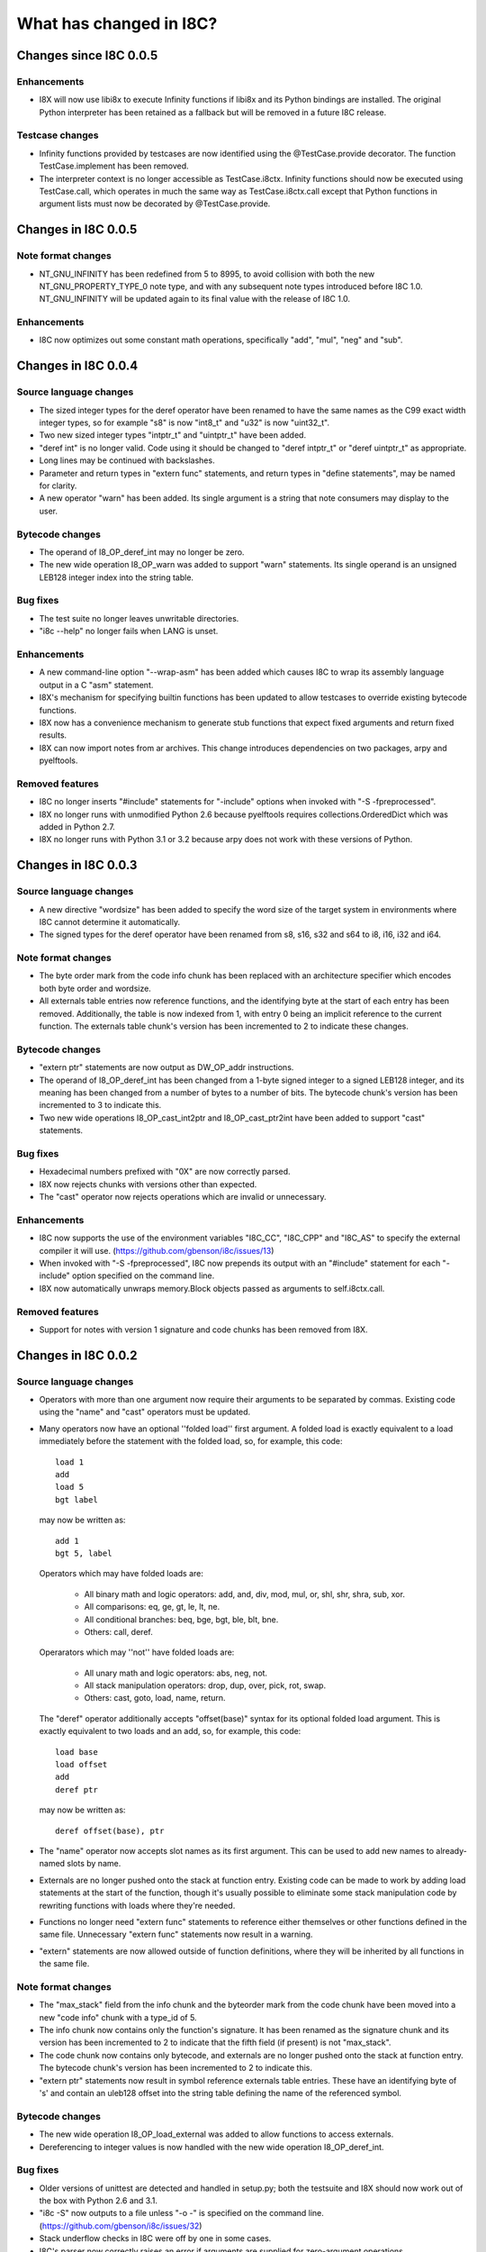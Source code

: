 What has changed in I8C?
========================

Changes since I8C 0.0.5
-----------------------

Enhancements
~~~~~~~~~~~~

* I8X will now use libi8x to execute Infinity functions if libi8x and
  its Python bindings are installed.  The original Python interpreter
  has been retained as a fallback but will be removed in a future I8C
  release.

Testcase changes
~~~~~~~~~~~~~~~~

* Infinity functions provided by testcases are now identified using
  the @TestCase.provide decorator.  The function TestCase.implement
  has been removed.

* The interpreter context is no longer accessible as TestCase.i8ctx.
  Infinity functions should now be executed using TestCase.call,
  which operates in much the same way as TestCase.i8ctx.call except
  that Python functions in argument lists must now be decorated by
  @TestCase.provide.


Changes in I8C 0.0.5
--------------------

Note format changes
~~~~~~~~~~~~~~~~~~~

* NT_GNU_INFINITY has been redefined from 5 to 8995, to avoid
  collision with both the new NT_GNU_PROPERTY_TYPE_0 note type,
  and with any subsequent note types introduced before I8C 1.0.
  NT_GNU_INFINITY will be updated again to its final value with
  the release of I8C 1.0.

Enhancements
~~~~~~~~~~~~

* I8C now optimizes out some constant math operations, specifically
  "add", "mul", "neg" and "sub".


Changes in I8C 0.0.4
--------------------

Source language changes
~~~~~~~~~~~~~~~~~~~~~~~

* The sized integer types for the deref operator have been renamed
  to have the same names as the C99 exact width integer types, so
  for example "s8" is now "int8_t" and "u32" is now "uint32_t".

* Two new sized integer types "intptr_t" and "uintptr_t" have been
  added.

* "deref int" is no longer valid.  Code using it should be changed
  to "deref intptr_t" or "deref uintptr_t" as appropriate.

* Long lines may be continued with backslashes.

* Parameter and return types in "extern func" statements, and return
  types in "define statements", may be named for clarity.

* A new operator "warn" has been added.  Its single argument is a
  string that note consumers may display to the user.

Bytecode changes
~~~~~~~~~~~~~~~~

* The operand of I8_OP_deref_int may no longer be zero.

* The new wide operation I8_OP_warn was added to support "warn"
  statements.  Its single operand is an unsigned LEB128 integer
  index into the string table.

Bug fixes
~~~~~~~~~

* The test suite no longer leaves unwritable directories.

* "i8c --help" no longer fails when LANG is unset.

Enhancements
~~~~~~~~~~~~

* A new command-line option "--wrap-asm" has been added which causes
  I8C to wrap its assembly language output in a C "asm" statement.

* I8X's mechanism for specifying builtin functions has been updated to
  allow testcases to override existing bytecode functions.

* I8X now has a convenience mechanism to generate stub functions that
  expect fixed arguments and return fixed results.

* I8X can now import notes from ar archives.  This change introduces
  dependencies on two packages, arpy and pyelftools.

Removed features
~~~~~~~~~~~~~~~~

* I8C no longer inserts "#include" statements for "-include" options
  when invoked with "-S -fpreprocessed".

* I8X no longer runs with unmodified Python 2.6 because pyelftools
  requires collections.OrderedDict which was added in Python 2.7.

* I8X no longer runs with Python 3.1 or 3.2 because arpy does not
  work with these versions of Python.


Changes in I8C 0.0.3
--------------------

Source language changes
~~~~~~~~~~~~~~~~~~~~~~~

* A new directive "wordsize" has been added to specify the word size
  of the target system in environments where I8C cannot determine it
  automatically.

* The signed types for the deref operator have been renamed from
  s8, s16, s32 and s64 to i8, i16, i32 and i64.

Note format changes
~~~~~~~~~~~~~~~~~~~

* The byte order mark from the code info chunk has been replaced
  with an architecture specifier which encodes both byte order and
  wordsize.

* All externals table entries now reference functions, and the
  identifying byte at the start of each entry has been removed.
  Additionally, the table is now indexed from 1, with entry 0
  being an implicit reference to the current function.  The
  externals table chunk's version has been incremented to 2 to
  indicate these changes.

Bytecode changes
~~~~~~~~~~~~~~~~

* "extern ptr" statements are now output as DW_OP_addr instructions.

* The operand of I8_OP_deref_int has been changed from a 1-byte signed
  integer to a signed LEB128 integer, and its meaning has been changed
  from a number of bytes to a number of bits.  The bytecode chunk's
  version has been incremented to 3 to indicate this.

* Two new wide operations I8_OP_cast_int2ptr and I8_OP_cast_ptr2int
  have been added to support "cast" statements.

Bug fixes
~~~~~~~~~

* Hexadecimal numbers prefixed with "0X" are now correctly parsed.

* I8X now rejects chunks with versions other than expected.

* The "cast" operator now rejects operations which are invalid or
  unnecessary.

Enhancements
~~~~~~~~~~~~

* I8C now supports the use of the environment variables "I8C_CC",
  "I8C_CPP" and "I8C_AS" to specify the external compiler it will
  use.  (https://github.com/gbenson/i8c/issues/13)

* When invoked with "-S -fpreprocessed", I8C now prepends its output
  with an "#include" statement for each "-include" option specified
  on the command line.

* I8X now automatically unwraps memory.Block objects passed as
  arguments to self.i8ctx.call.

Removed features
~~~~~~~~~~~~~~~~

* Support for notes with version 1 signature and code chunks has been
  removed from I8X.


Changes in I8C 0.0.2
--------------------

Source language changes
~~~~~~~~~~~~~~~~~~~~~~~

* Operators with more than one argument now require their arguments to
  be separated by commas.  Existing code using the "name" and "cast"
  operators must be updated.

* Many operators now have an optional ''folded load'' first argument.
  A folded load is exactly equivalent to a load immediately before
  the statement with the folded load, so, for example, this code::

    load 1
    add
    load 5
    bgt label

  may now be written as::

    add 1
    bgt 5, label

  Operators which may have folded loads are:

    * All binary math and logic operators: add, and, div, mod, mul,
      or, shl, shr, shra, sub, xor.

    * All comparisons: eq, ge, gt, le, lt, ne.

    * All conditional branches: beq, bge, bgt, ble, blt, bne.

    * Others: call, deref.

  Operarators which may ''not'' have folded loads are:

    * All unary math and logic operators: abs, neg, not.

    * All stack manipulation operators: drop, dup, over, pick, rot,
      swap.

    * Others: cast, goto, load, name, return.

  The "deref" operator additionally accepts "offset(base)" syntax for
  its optional folded load argument.  This is exactly equivalent to
  two loads and an add, so, for example, this code::

    load base
    load offset
    add
    deref ptr

  may now be written as::

    deref offset(base), ptr

* The "name" operator now accepts slot names as its first argument.
  This can be used to add new names to already-named slots by name.

* Externals are no longer pushed onto the stack at function entry.
  Existing code can be made to work by adding load statements at the
  start of the function, though it's usually possible to eliminate
  some stack manipulation code by rewriting functions with loads where
  they're needed.

* Functions no longer need "extern func" statements to reference
  either themselves or other functions defined in the same file.
  Unnecessary "extern func" statements now result in a warning.

* "extern" statements are now allowed outside of function definitions,
  where they will be inherited by all functions in the same file.

Note format changes
~~~~~~~~~~~~~~~~~~~

* The "max_stack" field from the info chunk and the byteorder mark
  from the code chunk have been moved into a new "code info" chunk
  with a type_id of 5.

* The info chunk now contains only the function's signature.  It has
  been renamed as the signature chunk and its version has been
  incremented to 2 to indicate that the fifth field (if present) is
  not "max_stack".

* The code chunk now contains only bytecode, and externals are no
  longer pushed onto the stack at function entry.  The bytecode
  chunk's version has been incremented to 2 to indicate this.

* "extern ptr" statements now result in symbol reference externals
  table entries.  These have an identifying byte of 's' and contain
  an uleb128 offset into the string table defining the name of the
  referenced symbol.

Bytecode changes
~~~~~~~~~~~~~~~~

* The new wide operation I8_OP_load_external was added to allow
  functions to access externals.

* Dereferencing to integer values is now handled with the new wide
  operation I8_OP_deref_int.

Bug fixes
~~~~~~~~~

* Older versions of unittest are detected and handled in setup.py;
  both the testsuite and I8X should now work out of the box with
  Python 2.6 and 3.1.

* "i8c -S" now outputs to a file unless "-o -" is specified on the
  command line.  (https://github.com/gbenson/i8c/issues/32)

* Stack underflow checks in I8C were off by one in some cases.

* I8C's parser now correctly raises an error if arguments are supplied
  for zero-argument operations.

* I8C's branch-elimination optimizer incorrectly regarded some
  operations as equivalent.  This caused code to be incorrectly
  optimized away in some cases.

* I8X was pushing function arguments in reversed order in some cases.

* I8X incorrectly interpreted operands of comparison operators as
  unsigned values.

Enhancements
~~~~~~~~~~~~

* I8C's branch-elimination optimizer now recognizes that "dup" and
  "over" are equivalents of "pick 0" and "pick 1" respectively.

* Warnings are now issued for unreachable code.

* There is the start of an Emacs major mode in "contrib/i8-mode.el".

* I8C's optimizer now combines equivalent basic blocks.

* I8X can now accept functions and opaque values in function argument
  lists supplied by testcases.

* I8X now has a system which testcases may use to lay out test address
  spaces to check memory accesses using "deref" et al.
